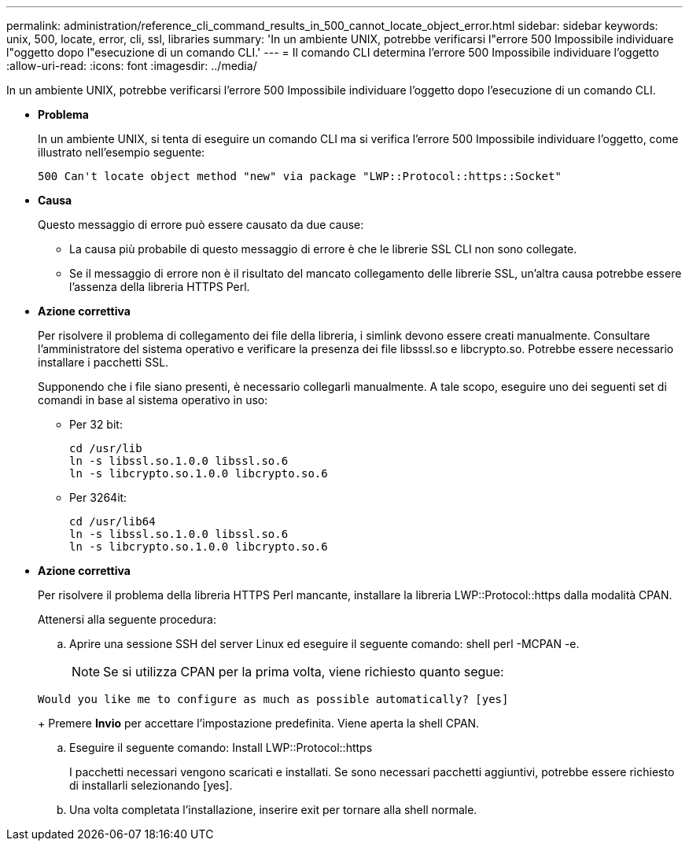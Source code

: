 ---
permalink: administration/reference_cli_command_results_in_500_cannot_locate_object_error.html 
sidebar: sidebar 
keywords: unix, 500, locate, error, cli, ssl, libraries 
summary: 'In un ambiente UNIX, potrebbe verificarsi l"errore 500 Impossibile individuare l"oggetto dopo l"esecuzione di un comando CLI.' 
---
= Il comando CLI determina l'errore 500 Impossibile individuare l'oggetto
:allow-uri-read: 
:icons: font
:imagesdir: ../media/


[role="lead"]
In un ambiente UNIX, potrebbe verificarsi l'errore 500 Impossibile individuare l'oggetto dopo l'esecuzione di un comando CLI.

* *Problema*
+
In un ambiente UNIX, si tenta di eseguire un comando CLI ma si verifica l'errore 500 Impossibile individuare l'oggetto, come illustrato nell'esempio seguente:

+
[listing]
----
500 Can't locate object method "new" via package "LWP::Protocol::https::Socket"
----
* *Causa*
+
Questo messaggio di errore può essere causato da due cause:

+
** La causa più probabile di questo messaggio di errore è che le librerie SSL CLI non sono collegate.
** Se il messaggio di errore non è il risultato del mancato collegamento delle librerie SSL, un'altra causa potrebbe essere l'assenza della libreria HTTPS Perl.


* *Azione correttiva*
+
Per risolvere il problema di collegamento dei file della libreria, i simlink devono essere creati manualmente. Consultare l'amministratore del sistema operativo e verificare la presenza dei file libsssl.so e libcrypto.so. Potrebbe essere necessario installare i pacchetti SSL.

+
Supponendo che i file siano presenti, è necessario collegarli manualmente. A tale scopo, eseguire uno dei seguenti set di comandi in base al sistema operativo in uso:

+
** Per 32 bit:
+
[listing]
----
cd /usr/lib
ln -s libssl.so.1.0.0 libssl.so.6
ln -s libcrypto.so.1.0.0 libcrypto.so.6
----
** Per 3264it:
+
[listing]
----
cd /usr/lib64
ln -s libssl.so.1.0.0 libssl.so.6
ln -s libcrypto.so.1.0.0 libcrypto.so.6
----


* *Azione correttiva*
+
Per risolvere il problema della libreria HTTPS Perl mancante, installare la libreria LWP::Protocol::https dalla modalità CPAN.

+
Attenersi alla seguente procedura:

+
.. Aprire una sessione SSH del server Linux ed eseguire il seguente comando: shell perl -MCPAN -e.
+

NOTE: Se si utilizza CPAN per la prima volta, viene richiesto quanto segue:

+
[listing]
----
Would you like me to configure as much as possible automatically? [yes]
----
+
Premere *Invio* per accettare l'impostazione predefinita. Viene aperta la shell CPAN.

.. Eseguire il seguente comando: Install LWP::Protocol::https
+
I pacchetti necessari vengono scaricati e installati. Se sono necessari pacchetti aggiuntivi, potrebbe essere richiesto di installarli selezionando [yes].

.. Una volta completata l'installazione, inserire exit per tornare alla shell normale.



